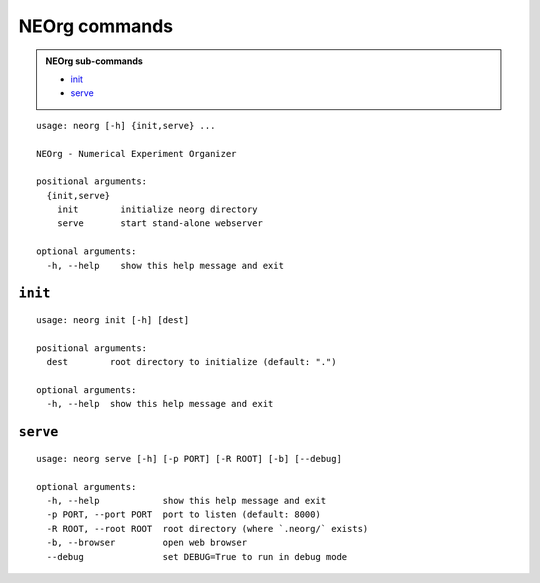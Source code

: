 NEOrg commands
==============

.. admonition:: NEOrg sub-commands

   * init_
   * serve_

.. [[[cog from genecommands import genehelp; genehelp() ]]]

::

    usage: neorg [-h] {init,serve} ...

    NEOrg - Numerical Experiment Organizer

    positional arguments:
      {init,serve}
        init        initialize neorg directory
        serve       start stand-alone webserver

    optional arguments:
      -h, --help    show this help message and exit

.. [[[end]]]


``init``
--------

.. [[[cog from genecommands import genehelp; genehelp('init') ]]]

::

    usage: neorg init [-h] [dest]

    positional arguments:
      dest        root directory to initialize (default: ".")

    optional arguments:
      -h, --help  show this help message and exit

.. [[[end]]]


``serve``
---------

.. [[[cog from genecommands import genehelp; genehelp('serve') ]]]

::

    usage: neorg serve [-h] [-p PORT] [-R ROOT] [-b] [--debug]

    optional arguments:
      -h, --help            show this help message and exit
      -p PORT, --port PORT  port to listen (default: 8000)
      -R ROOT, --root ROOT  root directory (where `.neorg/` exists)
      -b, --browser         open web browser
      --debug               set DEBUG=True to run in debug mode

.. [[[end]]]
